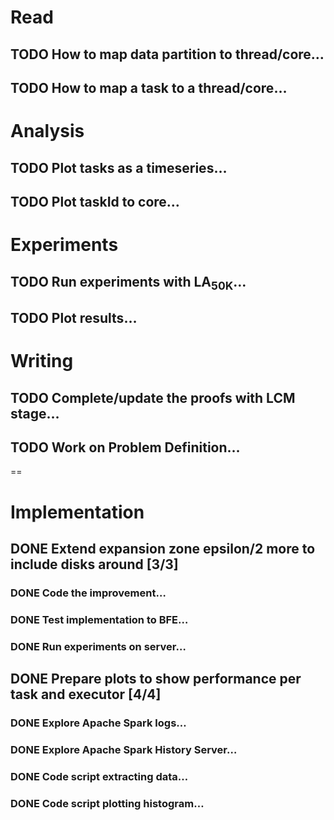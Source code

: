 * Read
** TODO How to map data partition to thread/core...
** TODO How to map a task to a thread/core...

* Analysis
** TODO Plot tasks as a timeseries...
** TODO Plot taskId to core...

* Experiments
** TODO Run experiments with LA_50K...
** TODO Plot results...

* Writing
** TODO Complete/update the proofs with LCM stage...
** TODO Work on Problem Definition...

==

* Implementation
** DONE Extend expansion zone epsilon/2 more to include disks around [3/3]
   CLOSED: [2020-07-04 Sat 09:46] SCHEDULED: <2020-06-29 Mon>
*** DONE Code the improvement...
    CLOSED: [2020-06-29 Mon 19:48]
*** DONE Test implementation to BFE...
    CLOSED: [2020-07-03 Fri 08:12]
*** DONE Run experiments on server...
    CLOSED: [2020-07-03 Fri 08:12]

** DONE Prepare plots to show performance per task and executor [4/4]
   CLOSED: [2020-07-04 Sat 09:46] SCHEDULED: <2020-06-30 Tue>
*** DONE Explore Apache Spark logs...
    CLOSED: [2020-07-03 Fri 08:12]
*** DONE Explore Apache Spark History Server...
    CLOSED: [2020-07-03 Fri 08:12]
*** DONE Code script extracting data...
    CLOSED: [2020-07-03 Fri 08:12]
*** DONE Code script plotting histogram...
    CLOSED: [2020-07-03 Fri 08:12]



